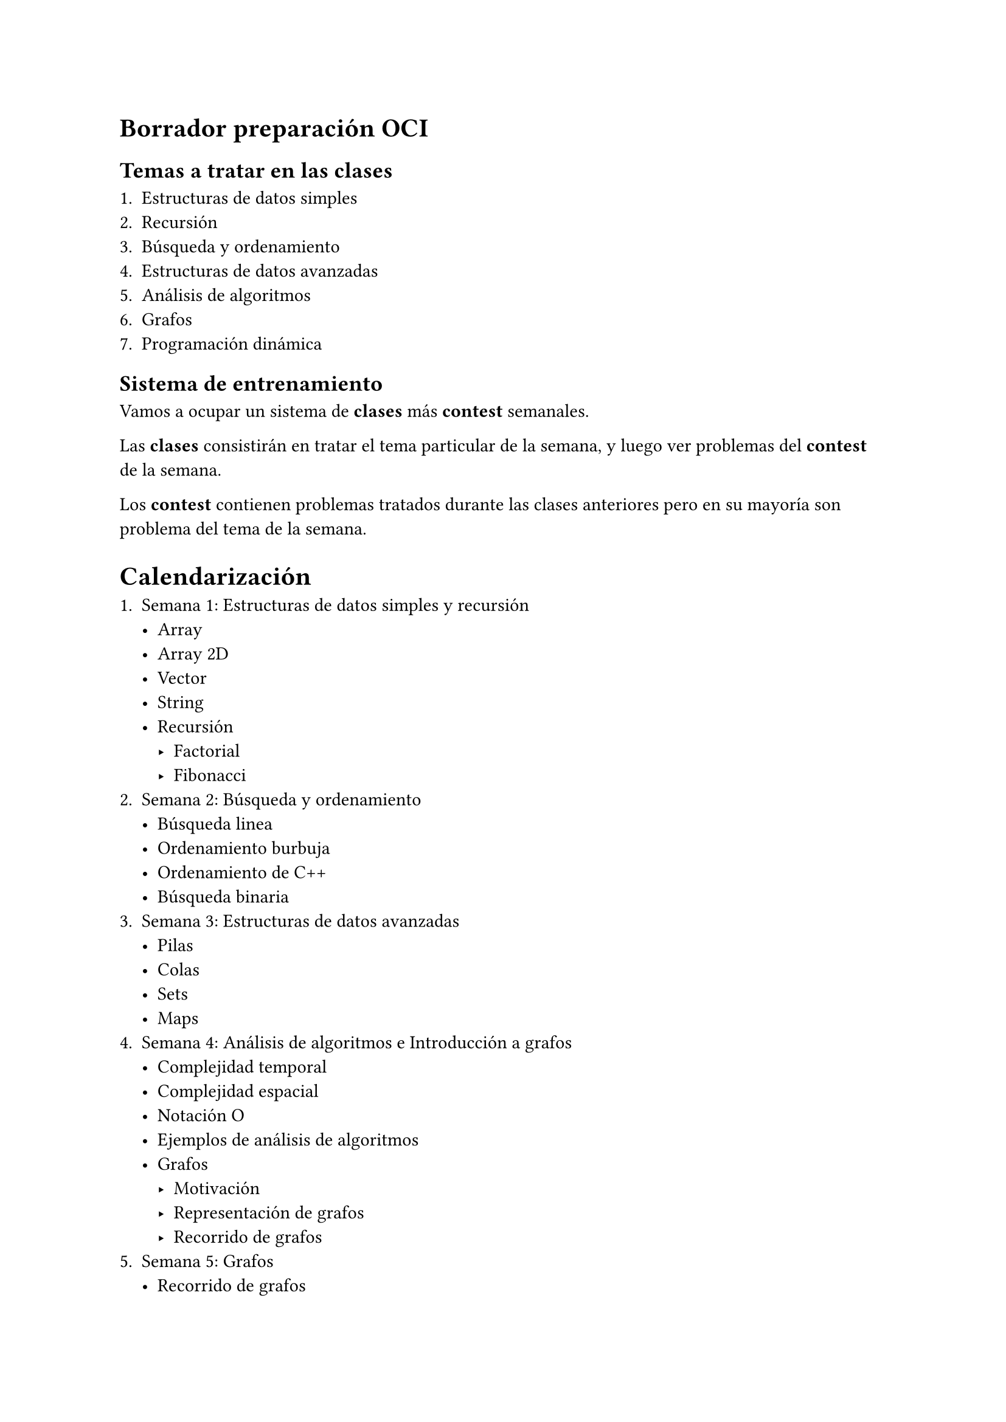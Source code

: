 = Borrador preparación OCI

== Temas a tratar en las clases

+ Estructuras de datos simples
+ Recursión
+ Búsqueda y ordenamiento
+ Estructuras de datos avanzadas
+ Análisis de algoritmos
+ Grafos
+ Programación dinámica

== Sistema de entrenamiento

Vamos a ocupar un sistema de *clases* más *contest* semanales.

Las *clases* consistirán en tratar el tema particular de la semana, y luego ver problemas del *contest* de la semana.

Los *contest* contienen problemas tratados durante las clases anteriores pero en su mayoría son problema del tema de la semana.

= Calendarización

+ Semana 1: Estructuras de datos simples y recursión
    - Array
    - Array 2D
    - Vector
    - String
    - Recursión
        - Factorial
        - Fibonacci
+ Semana 2: Búsqueda y ordenamiento
    - Búsqueda linea
    - Ordenamiento burbuja
    - Ordenamiento de C++
    - Búsqueda binaria
+ Semana 3: Estructuras de datos avanzadas
    - Pilas
    - Colas
    - Sets
    - Maps
+ Semana 4: Análisis de algoritmos e Introducción a grafos
    - Complejidad temporal
    - Complejidad espacial
    - Notación O
    - Ejemplos de análisis de algoritmos
    - Grafos
        - Motivación
        - Representación de grafos
        - Recorrido de grafos
+ Semana 5: Grafos
    - Recorrido de grafos
    - Algoritmo de Dijkstra
